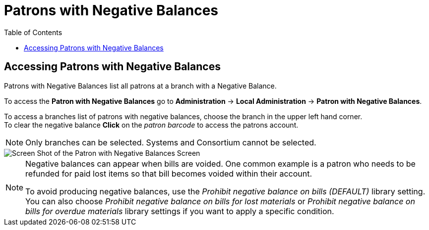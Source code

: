 = Patrons with Negative Balances =
:toc:

indexterm:[Negative Balances]
(((Patron, Negative Balances)))


== Accessing Patrons with Negative Balances ==

Patrons with Negative Balances list all patrons at a branch with a Negative Balance.

To access the *Patron with Negative Balances* go to *Administration* -> *Local Administration* ->  *Patron with Negative Balances*. 

To access a branches list of patrons with negative balances, choose the branch in the upper left hand corner. +
To clear the negative balance *Click* on the _patron barcode_ to access the patrons account.

[NOTE]
======
Only branches can be selected.  Systems and Consortium cannot be selected. 
======

image::negative_balances.jpg[Screen Shot of the Patron with Negative Balances Screen]

[NOTE]
======
Negative balances can appear when bills are voided.  One common example is a patron who needs to be refunded for paid lost items so that bill becomes voided within their account.  

To avoid producing negative balances, use the _Prohibit negative balance on bills (DEFAULT)_ library setting.  You can also choose _Prohibit negative balance on bills for lost materials_ or _Prohibit negative balance on bills for overdue materials_ library settings if you want to apply a specific condition.
======
